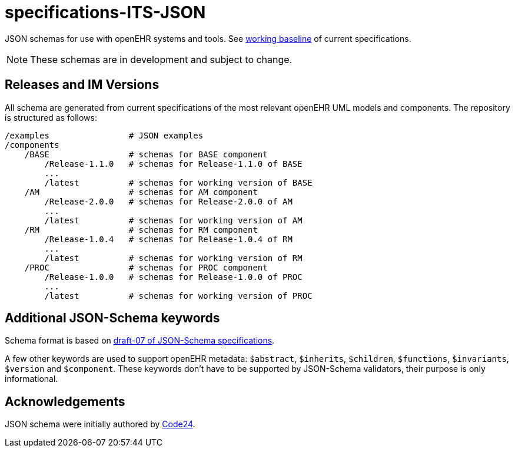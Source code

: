 = specifications-ITS-JSON

JSON schemas for use with openEHR systems and tools. See https://www.openehr.org/programs/specification/workingbaseline[working baseline] of current specifications.

NOTE: These schemas are in development and subject to change.

== Releases and IM Versions

All schema are generated from current specifications of the most relevant openEHR UML models and components.
The repository is structured as follows:

----
/examples                # JSON examples
/components
    /BASE                # schemas for BASE component
        /Release-1.1.0   # schemas for Release-1.1.0 of BASE
        ...
        /latest          # schemas for working version of BASE
    /AM                  # schemas for AM component
        /Release-2.0.0   # schemas for Release-2.0.0 of AM
        ...
        /latest          # schemas for working version of AM
    /RM                  # schemas for RM component
        /Release-1.0.4   # schemas for Release-1.0.4 of RM
        ...
        /latest          # schemas for working version of RM
    /PROC                # schemas for PROC component
        /Release-1.0.0   # schemas for Release-1.0.0 of PROC
        ...
        /latest          # schemas for working version of PROC
----

== Additional JSON-Schema keywords

Schema format is based on https://json-schema.org/specification.html[draft-07 of JSON-Schema specifications].

A few other keywords are used to support openEHR metadata: 
`$abstract`, `$inherits`, `$children`, `$functions`, `$invariants`, `$version` and `$component`.
These keywords don't have to be supported by JSON-Schema validators, their purpose is only informational.   

== Acknowledgements

JSON schema were initially authored by https://www.code24.nl[Code24]. 

